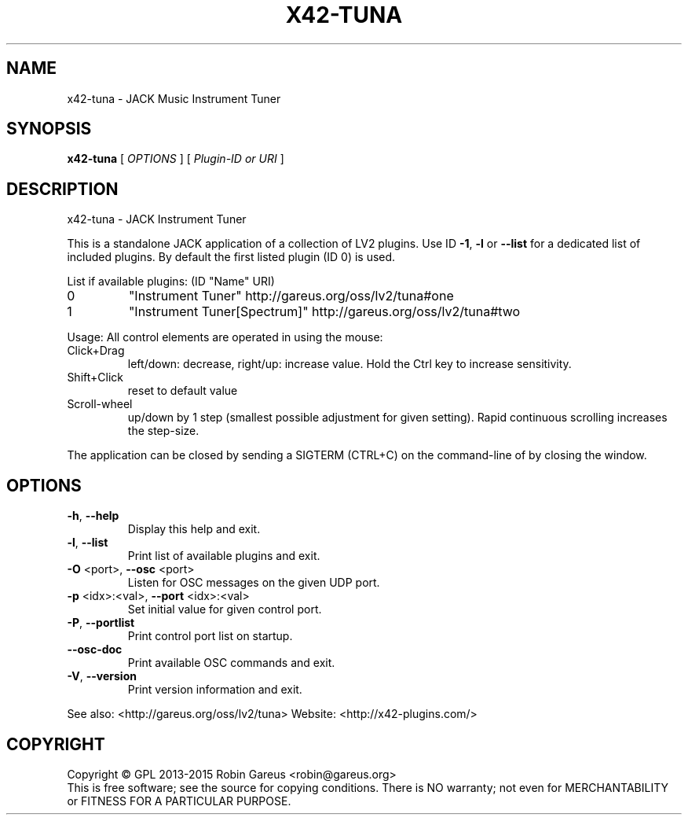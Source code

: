 .\" DO NOT MODIFY THIS FILE!  It was generated by help2man 1.40.4.
.TH X42-TUNA "1" "July 2015" "x42-tuna version 0.3.8" "User Commands"
.SH NAME
x42-tuna \- JACK Music Instrument Tuner
.SH SYNOPSIS
.B x42-tuna
[ \fIOPTIONS \fR] [ \fIPlugin-ID or URI \fR]
.SH DESCRIPTION
x42\-tuna \- JACK Instrument Tuner
.PP
This is a standalone JACK application of a collection of LV2 plugins.
Use ID \fB\-1\fR, \fB\-l\fR or \fB\-\-list\fR for a dedicated list of included plugins.
By default the first listed plugin (ID 0) is used.
.PP
List if available plugins: (ID "Name" URI)
.TP
0
"Instrument Tuner" http://gareus.org/oss/lv2/tuna#one
.TP
1
"Instrument Tuner[Spectrum]" http://gareus.org/oss/lv2/tuna#two
.PP
Usage:
All control elements are operated in using the mouse:
.TP
Click+Drag
left/down: decrease, right/up: increase value. Hold the Ctrl key to increase sensitivity.
.TP
Shift+Click
reset to default value
.TP
Scroll\-wheel
up/down by 1 step (smallest possible adjustment for given setting). Rapid continuous scrolling increases the step\-size.
.PP
The application can be closed by sending a SIGTERM (CTRL+C) on the command\-line of by closing the window.
.SH OPTIONS
.TP
\fB\-h\fR, \fB\-\-help\fR
Display this help and exit.
.TP
\fB\-l\fR, \fB\-\-list\fR
Print list of available plugins and exit.
.TP
\fB\-O\fR <port>, \fB\-\-osc\fR <port>
Listen for OSC messages on the given UDP port.
.TP
\fB\-p\fR <idx>:<val>, \fB\-\-port\fR <idx>:<val>
Set initial value for given control port.
.TP
\fB\-P\fR, \fB\-\-portlist\fR
Print control port list on startup.
.TP
\fB\-\-osc\-doc\fR
Print available OSC commands and exit.
.TP
\fB\-V\fR, \fB\-\-version\fR
Print version information and exit.
.PP
See also: <http://gareus.org/oss/lv2/tuna>
Website: <http://x42\-plugins.com/>
.SH COPYRIGHT
Copyright \(co GPL 2013\-2015 Robin Gareus <robin@gareus.org>
.br
This is free software; see the source for copying conditions.  There is NO
warranty; not even for MERCHANTABILITY or FITNESS FOR A PARTICULAR PURPOSE.
